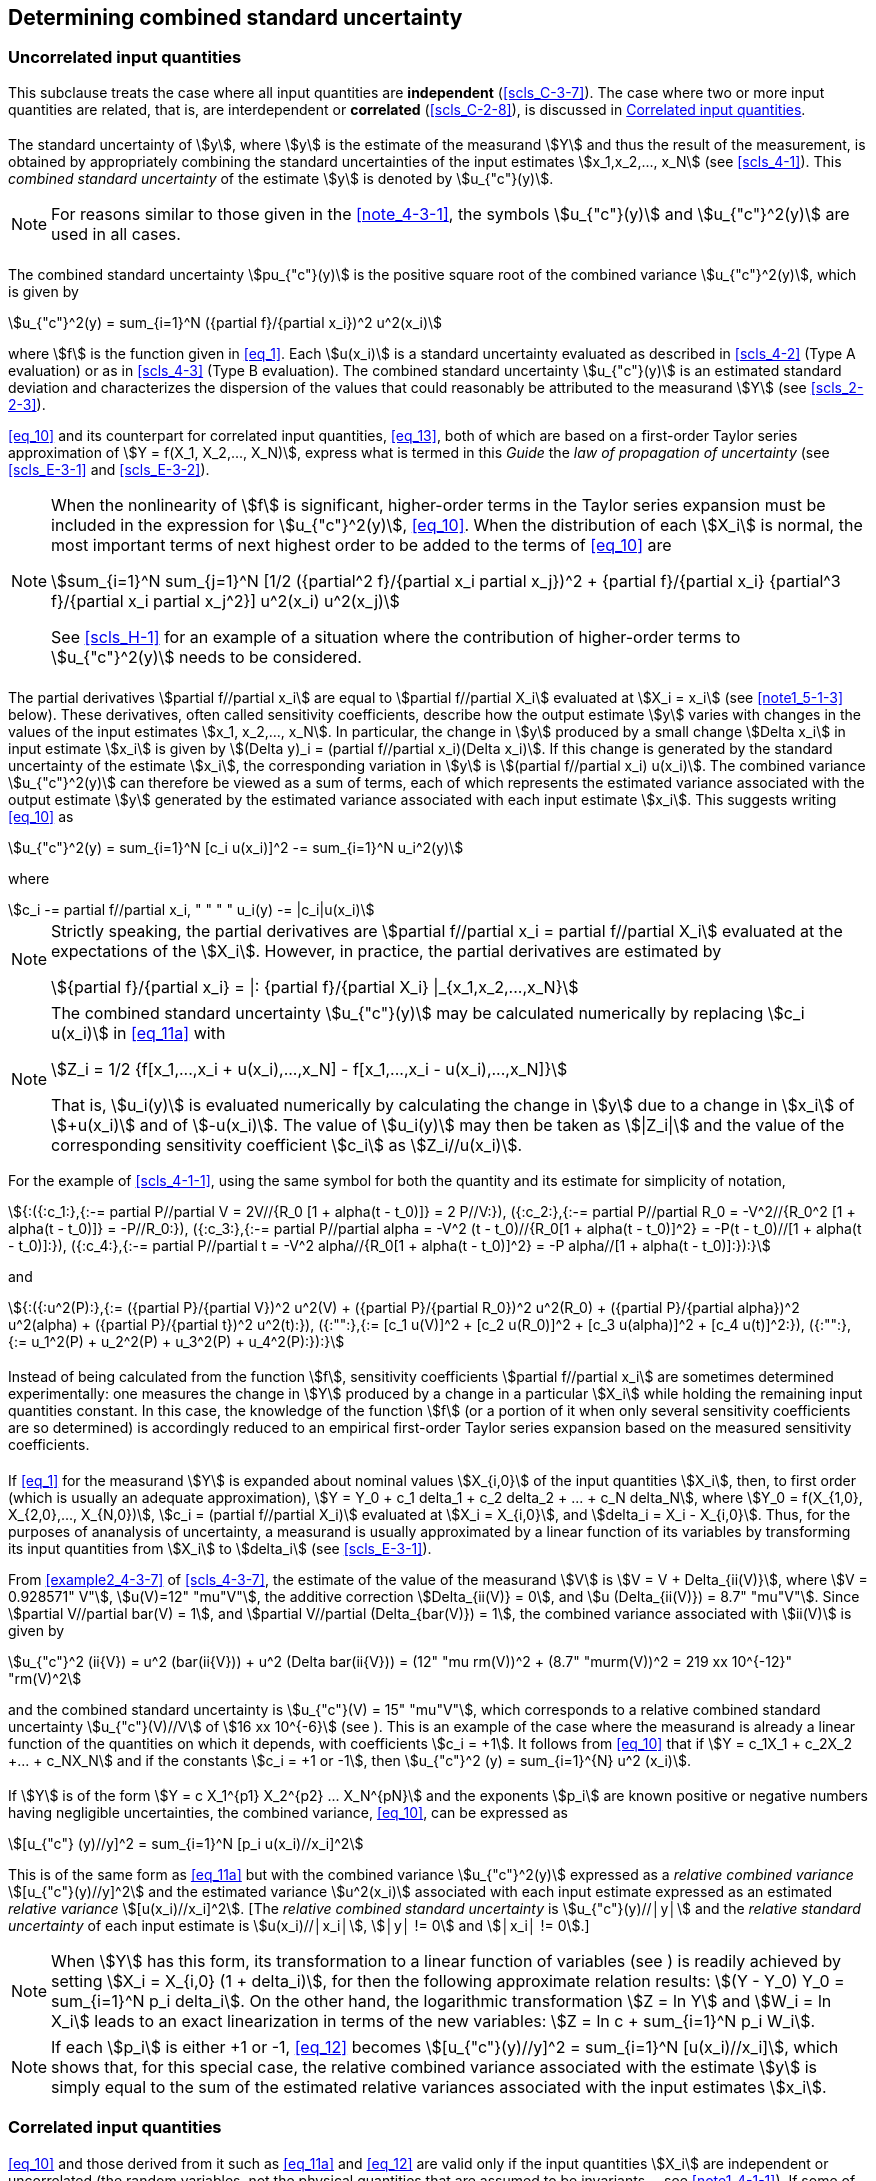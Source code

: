 
[[cls_5]]
== Determining combined standard uncertainty

[[scls_5-1]]
=== Uncorrelated input quantities

This subclause treats the case where all input quantities are *independent* (<<scls_C-3-7>>). The case where two or more input quantities are related, that is, are interdependent or *correlated* (<<scls_C-2-8>>), is discussed in <<scls_5-2>>.


[[scls_5-1-1]]
==== {blank}

The standard uncertainty of stem:[y], where stem:[y] is the estimate of the measurand stem:[Y] and thus the result of the measurement, is obtained by appropriately combining the standard uncertainties of the input estimates stem:[x_1,x_2,..., x_N] (see <<scls_4-1>>). This _combined standard uncertainty_ of the estimate stem:[y] is denoted by stem:[u_{"c"}(y)].

NOTE: For reasons similar to those given in the <<note_4-3-1>>, the symbols stem:[u_{"c"}(y)] and stem:[u_{"c"}^2(y)] are used in all cases.


[[scls_5-1-2]]
==== {blank}

The combined standard uncertainty stem:[pu_{"c"}(y)] is the positive square root of the combined variance stem:[u_{"c"}^2(y)], which is given by

[[eq_10]]
[stem]
++++
u_{"c"}^2(y) = sum_{i=1}^N ({partial f}/{partial x_i})^2 u^2(x_i)
++++

where stem:[f] is the function given in <<eq_1>>. Each stem:[u(x_i)] is a standard uncertainty evaluated as described in <<scls_4-2>> (Type A evaluation) or as in <<scls_4-3>> (Type B evaluation). The combined standard uncertainty stem:[u_{"c"}(y)] is an estimated standard deviation and characterizes the dispersion of the values that could reasonably be attributed to the measurand stem:[Y] (see <<scls_2-2-3>>).

<<eq_10>> and its counterpart for correlated input quantities, <<eq_13>>, both of which are based on a first-order Taylor series approximation of stem:[Y = f(X_1, X_2,..., X_N)], express what is termed in this _Guide_ the _law of propagation of uncertainty_ (see <<scls_E-3-1>> and <<scls_E-3-2>>).

[[note_5-1-2]]
[NOTE]
====
When the nonlinearity of stem:[f] is significant, higher-order terms in the Taylor series expansion must be included in the expression for stem:[u_{"c"}^2(y)], <<eq_10>>. When the distribution of each stem:[X_i] is normal, the most important terms of next highest order to be added to the terms of <<eq_10>> are

[stem%unnumbered]
++++
sum_{i=1}^N sum_{j=1}^N [1/2 ({partial^2 f}/{partial x_i partial x_j})^2 + {partial f}/{partial x_i} {partial^3 f}/{partial x_i partial x_j^2}] u^2(x_i) u^2(x_j)
++++

See <<scls_H-1>> for an example of a situation where the contribution of higher-order terms to stem:[u_{"c"}^2(y)] needs to be considered.
====

[[scls_5-1-3]]
==== {blank}

The partial derivatives stem:[partial f//partial x_i] are equal to stem:[partial f//partial X_i] evaluated at stem:[X_i = x_i] (see <<note1_5-1-3>> below). These derivatives, often called sensitivity coefficients, describe how the output estimate stem:[y] varies with changes in the values of the input estimates stem:[x_1, x_2,..., x_N]. In particular, the change in stem:[y] produced by a small change stem:[Delta x_i] in input estimate stem:[x_i] is given by stem:[(Delta y)_i = (partial f//partial x_i)(Delta x_i)]. If this change is generated by the standard uncertainty of the estimate stem:[x_i], the corresponding variation in stem:[y] is stem:[(partial f//partial x_i) u(x_i)]. The combined variance stem:[u_{"c"}^2(y)] can therefore be viewed as a sum of terms, each of which represents the estimated variance associated with the output estimate stem:[y] generated by the estimated variance associated with each input estimate stem:[x_i]. This suggests writing <<eq_10>> as

[[eq_11a]]
[stem]
++++
u_{"c"}^2(y) = sum_{i=1}^N [c_i u(x_i)]^2 -= sum_{i=1}^N u_i^2(y)
++++

where

[[eq_11b]]
[stem]
++++
c_i -= partial f//partial x_i, " " " " u_i(y) -= |c_i|u(x_i)
++++

[[note1_5-1-3]]
[NOTE]
====
Strictly speaking, the partial derivatives are stem:[partial f//partial x_i = partial f//partial X_i] evaluated at the expectations of the stem:[X_i]. However, in practice, the partial derivatives are estimated by

[stem%unnumbered]
++++
{partial f}/{partial x_i} = |: {partial f}/{partial X_i} |_{x_1,x_2,...,x_N}
++++
====

[[note2_5-1-3]]
[NOTE]
====
The combined standard uncertainty stem:[u_{"c"}(y)] may be calculated numerically by replacing stem:[c_i u(x_i)] in <<eq_11a>> with

[stem%unnumbered]
++++
Z_i = 1/2 {f[x_1,...,x_i + u(x_i),...,x_N] - f[x_1,...,x_i - u(x_i),...,x_N]}
++++

That is, stem:[u_i(y)] is evaluated numerically by calculating the change in stem:[y] due to a change in stem:[x_i] of stem:[+u(x_i)] and of stem:[-u(x_i)]. The value of stem:[u_i(y)] may then be taken as stem:[|Z_i|] and the value of the corresponding sensitivity coefficient stem:[c_i] as stem:[Z_i//u(x_i)].
====

[example]
====
For the example of <<scls_4-1-1>>, using the same symbol for both the quantity and its estimate for simplicity of notation,

[stem%unnumbered]
++++
{:({:c_1:},{:-= partial P//partial V = 2V//{R_0 [1 + alpha(t - t_0)]} = 2 P//V:}),
({:c_2:},{:-= partial P//partial R_0 = -V^2//{R_0^2 [1 + alpha(t - t_0)]} = -P//R_0:}),
({:c_3:},{:-= partial P//partial alpha = -V^2 (t - t_0)//{R_0[1 + alpha(t - t_0)]^2} = -P(t - t_0)//[1 + alpha(t - t_0)]:}),
({:c_4:},{:-= partial P//partial t = -V^2 alpha//{R_0[1 + alpha(t - t_0)]^2} = -P alpha//[1 + alpha(t - t_0)]:}):}
++++

and

[stem%unnumbered]
++++
{:({:u^2(P):},{:= ({partial P}/{partial V})^2 u^2(V) + ({partial P}/{partial R_0})^2 u^2(R_0) + ({partial P}/{partial alpha})^2 u^2(alpha) + ({partial P}/{partial t})^2 u^2(t):}),
({:"":},{:= [c_1 u(V)]^2 + [c_2 u(R_0)]^2 + [c_3 u(alpha)]^2 + [c_4 u(t)]^2:}),
({:"":},{:= u_1^2(P) + u_2^2(P) + u_3^2(P) + u_4^2(P):}):}
++++

====



[[scls_5-1-4]]
==== {blank}

Instead of being calculated from the function stem:[f], sensitivity coefficients stem:[partial f//partial x_i] are sometimes determined experimentally: one measures the change in stem:[Y] produced by a change in a particular stem:[X_i] while holding the remaining input quantities constant. In this case, the knowledge of the function stem:[f] (or a portion of it when only several sensitivity coefficients are so determined) is accordingly reduced to an empirical first-order Taylor series expansion based on the measured sensitivity coefficients.


[[scls_5-1-5]]
==== {blank}

If <<eq_1>> for the measurand stem:[Y] is expanded about nominal values stem:[X_{i,0}] of the input quantities stem:[X_i], then, to first order (which is usually an adequate approximation), stem:[Y = Y_0 + c_1 delta_1 + c_2 delta_2 + ... + c_N delta_N], where stem:[Y_0 = f(X_{1,0}, X_{2,0},..., X_{N,0})], stem:[c_i = (partial f//partial X_i)] evaluated at stem:[X_i = X_{i,0}], and stem:[delta_i = X_i - X_{i,0}]. Thus, for the purposes of ananalysis of uncertainty, a measurand is usually approximated by a linear function of its variables by transforming its input quantities from stem:[X_i] to stem:[delta_i] (see <<scls_E-3-1>>).

[example]
====
From <<example2_4-3-7>> of <<scls_4-3-7>>, the estimate of the value of the measurand stem:[V] is stem:[V = V + Delta_{ii(V)}], where stem:[V = 0.928571" V"], stem:[u(V)=12" "mu"V"], the additive correction stem:[Delta_{ii(V)} = 0], and stem:[u (Delta_{ii(V)}) = 8.7" "mu"V"]. Since stem:[partial V//partial bar(V) = 1], and stem:[partial V//partial (Delta_{bar(V)}) = 1], the combined variance associated with stem:[ii(V)] is given by

[stem%unnumbered]
++++
u_{"c"}^2 (ii{V}) = u^2 (bar(ii{V})) + u^2 (Delta bar(ii{V})) = (12" "mu rm(V))^2 + (8.7" "murm(V))^2 = 219 xx 10^{-12}" "rm(V)^2
++++

and the combined standard uncertainty is stem:[u_{"c"}(V) = 15" "mu"V"], which corresponds to a relative combined standard uncertainty stem:[u_{"c"}(V)//V] of stem:[16 xx 10^{-6}] (see <<scls_5-1-6>>). This is an example of the case where the measurand is already a linear function of the quantities on which it depends, with coefficients stem:[c_i = +1]. It follows from <<eq_10>> that if stem:[Y = c_1X_1 + c_2X_2 +... + c_NX_N] and if the constants stem:[c_i = +1 or -1], then stem:[u_{"c"}^2 (y) = sum_{i=1}^{N} u^2 (x_i)].
====


[[scls_5-1-6]]
==== {blank}

If stem:[Y] is of the form stem:[Y = c X_1^{p1} X_2^{p2} ... X_N^{pN}] and the exponents stem:[p_i] are known positive or negative numbers having negligible uncertainties, the combined variance, <<eq_10>>, can be expressed as

[[eq_12]]
[stem]
++++
[u_{"c"} (y)//y]^2 = sum_{i=1}^N [p_i u(x_i)//x_i]^2
++++

This is of the same form as <<eq_11a>> but with the combined variance stem:[u_{"c"}^2(y)] expressed as a _relative combined variance_ stem:[[u_{"c"}(y)//y\]^2] and the estimated variance stem:[u^2(x_i)] associated with each input estimate expressed as an estimated _relative variance_ stem:[[u(x_i)//x_i\]^2]. [The _relative combined standard uncertainty_ is stem:[u_{"c"}(y)//│y│] and the _relative standard uncertainty_ of each input estimate is stem:[u(x_i)//│x_i│], stem:[│y│ != 0] and stem:[│x_i│ != 0].]


NOTE: When stem:[Y] has this form, its transformation to a linear function of variables (see <<scls_5-1-5>>) is readily achieved by
setting stem:[X_i = X_{i,0} (1 + delta_i)], for then the following approximate relation results: stem:[(Y - Y_0) Y_0 = sum_{i=1}^N p_i delta_i].
On the other hand, the logarithmic transformation stem:[Z = ln Y] and stem:[W_i = ln X_i] leads to an exact linearization in terms of the new variables:
stem:[Z = ln c + sum_{i=1}^N  p_i W_i].


[[note2_5-1-6]]
NOTE: If each stem:[p_i] is either +1 or -1, <<eq_12>> becomes stem:[[u_{"c"}(y)//y\]^2 = sum_{i=1}^N [u(x_i)//x_i\]], which shows that, for this
special case, the relative combined variance associated with the estimate stem:[y] is simply equal to the sum of the estimated relative variances associated with the input estimates stem:[x_i].


[[scls_5-2]]
=== Correlated input quantities

[[scls_5-2-1]]
==== {blank}

<<eq_10>> and those derived from it such as <<eq_11a>> and <<eq_12>> are valid only if the input quantities stem:[X_i] are independent or uncorrelated (the random variables, not the physical quantities that are assumed to be invariants -- see <<note1_4-1-1>>). If some of the stem:[X_i] are significantly correlated, the correlations must be taken into account.


[[scls_5-2-2]]
==== {blank}

When the input quantities are correlated, the appropriate expression for the combined variance stem:[u_{"c"}^2(y)] associated with the result of a measurement is

[[eq_13]]
[stem]
++++
u_{"c"}^2(y) = sum_{i=1}^N sum_{j=1}^N {partial f}/{partial x_i} {partial f}/{partial x_j} u(x_i,x_j) = sum_{i=1}^N ({partial f}/{partial x_i})^2 u^2(x_i) + 2 sum_{i=1}^{N-1} sum_{j=i+1}^N {partial f}/{partial x_j} {partial f}/{partial x_j} u(x_i,x_j)
++++

where stem:[x_i] and stem:[x_j] are the estimates of stem:[X_i] and stem:[X_j] and stem:[u(x_i,x_j) = u(x_j,x_i)] is the estimated covariance associated with stem:[x_i] and stem:[x_j]. The degree of correlation between stem:[x_i] and stem:[x_j] is characterized by the estimated *correlation coefficient* (<<scls_C-3-6>>)

[[eq_14]]
[stem]
++++
r(x_i,x_j) = {u(x_i,x_j)}/{u(x_i)u(x_j)}
++++

where stem:[r (x_i,x_j) = r (x_j, x_i)], and stem:[-1 <= r(x_i,x_j) <= +1]. If the estimates stem:[x_i] and stem:[x_j] are independent, stem:[r(x_i,x_j) = 0], and a change in one does not imply an expected change in the other. (See <<scls_C-2-8>>, <<scls_C-3-6>>, and <<scls_C-3-7>> for further discussion.)

In terms of correlation coefficients, which are more readily interpreted than covariances, the covariance term of <<eq_13>> may be written as

[[eq_15]]
[stem]
++++
2 sum_{i=1}^{N-1} sum_{j=i+1}^N {partial f}/{partial x_i} {partial f}/{partial x_j} u(x_i) u(x_j) r(x_i,x_j)
++++

<<eq_13>> then becomes, with the aid of <<eq_11b>>,

[[eq_16]]
[stem]
++++
u_{"c"}^2(y) = sum_{i=1}^N c_i^2 u^2(x_i) + 2 sum_{i=1}^{N-1} sum_{j=i+1}^N c_i c_j u(x_i) u(x_j) r(x_i,x_j)
++++

[[note1_5-2-2]]
[NOTE]
====
For the very special case where _all_ of the input estimates are correlated with correlation coefficients stem:[r(x_i,x_j)= +1], <<eq_16>> reduces to

[stem%unnumbered]
++++
u_{"c"}^2(y) = [sum_{i=1}^N c_i u(x_i)]^2 = [sum_{i=1}^N {partial f}/{partial x_i} u(x_i)]^2
++++

The combined standard uncertainty stem:[u_{"c"}(y)] is thus simply a _linear sum_ of terms representing the variation of the output estimate stem:[y] generated by the standard uncertainty of each input estimate stem:[x_i] (see <<scls_5-1-3>>). [This linear sum should not be confused with the general law of error propagation although it has a similar form; standard uncertainties are not errors (see <<scls_E-3-2>>).]
====

[[example_5-2-2]]
[example]
Ten resistors, each of nominal resistance stem:[R_i = 1000" "Omega], are calibrated with a negligible uncertainty of comparison in terms of the same stem:[1000" "Omega] standard resistor stem:[R_s] characterized by a standard uncertainty stem:[u(R_s) = 100" m"Omega] as given in its calibration certificate. The resistors are connected in series with wires having negligible resistance in order to obtain a reference resistance stem:[R_{"ref"}] of nominal value stem:[10" k"Omega]. Thus
stem:[R_{"ref"} = f (R_i) = sum_{i=1}^10 R_i]. Since stem:[r(x_i,x_j) = r(R_i,R_j) = +1] for each resistor pair (see <<scls_F-1-2-3>>, <<example2_F-1-2-3>>), the equation of this note applies. Since for each resistor stem:[partial f // partial x_i = partial R_{"ref"}// partial R_i = 1], and stem:[u(x_i) = u(R_i) = u(R_s)] (see <<scls_F-1-2-3>>, <<example2_F-1-2-3>>), that equation yields for the combined standard uncertainty of stem:[R_{"ref"}], stem:[u_{"c"}(R_{"ref"}) = sum_{i=1}^10 u (R_s) = 10 xx (100" "m Omega) = 1" "Omega]. The result stem:[u_{"c"}(R_{"ref"}) = [sum_{i=1}^10 u^2 (R_s)\]^{1//2} = 0.32" "Omega] obtained from <<eq_10>> is incorrect because it does not take into account that all of the calibrated values of the ten resistors are correlated.


[[note2_5-2-2]]
NOTE: The estimated variances stem:[u^2(x_i)] and estimated covariances stem:[u(x_i, x_j)] may be considered as the elements of a covariance matrix with elements stem:[u_{ij}]. The diagonal elements stem:[u_{i i}] of the matrix are the variances stem:[u^2(x_i)], while the off-diagonal elements stem:[u_{ij} (i != j)] are the covariances stem:[u(x_i,x_j) = u(x_j,x_i)]. If two input estimates are uncorrelated, their associated covariance and the corresponding elements stem:[u_{ij}] and stem:[u_{ji}] of the covariance matrix are 0. If the input estimates are all uncorrelated, all of the off-diagonal elements are zero and the covariance matrix is diagonal. (See also <<scls_C-3-5>>.)


[NOTE]
====
For the purposes of numerical evaluation, <<eq_16>> may be written as

[stem%unnumbered]
++++
u_{"c"}^2(y) = sum_{i=1}^N sum_{j=1}^N Z_i Z_j r(x_i,x_j)
++++

where stem:[Z_i] is given in <<note2_5-1-3>>.
====

[NOTE]
====
If the stem:[X_i] of the special form considered in <<scls_5-1-6>> are correlated, then the terms

[stem%unnumbered]
++++
2 sum_{i=1}^{N-1} sum_{j=i+1}^N [p_i u(x_i)//x_i][p_j u(x_j)//x_j] r(x_i,r_j)
++++

must be added to the right-hand side of <<eq_12>>.
====

[[scls_5-2-3]]
==== {blank}

Consider two arithmetic means stem:[bar(q)] and stem:[bar(r)] that estimate the expectations stem:[mu_q] and stem:[mu_r] of two randomly varying quantities stem:[q] and stem:[r], and let stem:[bar(q)] and stem:[bar(r)] be calculated from stem:[n] independent pairs of simultaneous observations of stem:[q] and stem:[r] made under the same conditions of measurement (see <<scls_B-2-15>>). Then the covariance (see <<scls_C-3-4>>) of stem:[bar(q)] and stem:[bar(r)] is estimated by

[[eq_17]]
[stem]
++++
s(bar(q),bar(r)) = 1/{n(n-1)} sum_{k=1}^n (q_k - bar(q))(r_k - bar(r))
++++

where stem:[q_k] and stem:[r_k] are the individual observations of the quantities stem:[q] and stem:[r] and stem:[bar(q)] and stem:[bar(r)] are calculated from the observations according to <<eq_3>>. If in fact the observations are uncorrelated, the calculated covariance is expected to be near 0.

Thus the estimated covariance of two correlated input quantities stem:[X_i] and stem:[X_j] that are estimated by the means
stem:[bar(X)_i] and stem:[bar(X)_j] determined from independent pairs of repeated simultaneous observations is given by
stem:[u(x_i,x_j) = s(bar(X)_i,bar(X)_j)], with stem:[s(bar(X)_i,bar(X)_j)] calculated according to <<eq_17>>. This application of <<eq_17>> is a Type A evaluation of covariance. The estimated correlation coefficient of stem:[bar(X)_i] and stem:[bar(X)_j] is obtained from
<<eq_14>>: stem:[r(x_i,x_j) = r(bar(X)_i,bar(X)_j) = s(bar(X)_i,bar(X)_j)//[ s(bar(X)_i) s(bar(X)_j)\]]

NOTE: Examples where it is necessary to use covariances as calculated from <<eq_17>> are given in <<scls_H-2>> and <<scls_H-4>>.


[[scls_5-2-4]]
==== {blank}

There may be significant correlation between two input quantities if the same measuring instrument, physical measurement standard, or reference datum having a significant standard uncertainty is used in their determination. For example, if a certain thermometer is used to determine a temperature correction required in the estimation of the value of input quantity stem:[X_i], and the same thermometer is used to determine a similar temperature correction required in the estimation of input quantity stem:[X_j], the two input quantities could be significantly correlated. However, if stem:[X_i] and stem:[X_j] in this example are redefined to be the uncorrected quantities and the quantities that define the calibration curve for the thermometer are included as additional input quantities with independent standard uncertainties, the correlation between stem:[X_i] and stem:[X_j] is removed. (See <<scls_F-1-2-3>> and <<scls_F-1-2-4>> for further discussion.)


[[scls_5-2-5]]
==== {blank}

Correlations between input quantities cannot be ignored if present and significant. The associated covariances should be evaluated experimentally if feasible by varying the correlated input quantities (see <<note3_C-3-6>>), or by using the pool of available information on the correlated variability of the quantities inquestion (Type B evaluation of covariance). Insight based on experience and general knowledge (see <<scls_4-3-1>> and <<scls_4-3-2>>) is especially required when estimating the degree of correlation between input quantities arising from the effects of common influences, such as ambient temperature, barometric pressure, and humidity. Fortunately, in many cases, the effects of such influences have negligible interdependence and the affected input quantities can be assumed to be uncorrelated. However, if they cannot be assumed to be uncorrelated, the correlations themselves can be avoided if the common influences are introduced as additional independent input quantities as indicated in <<scls_5-2-4>>.
